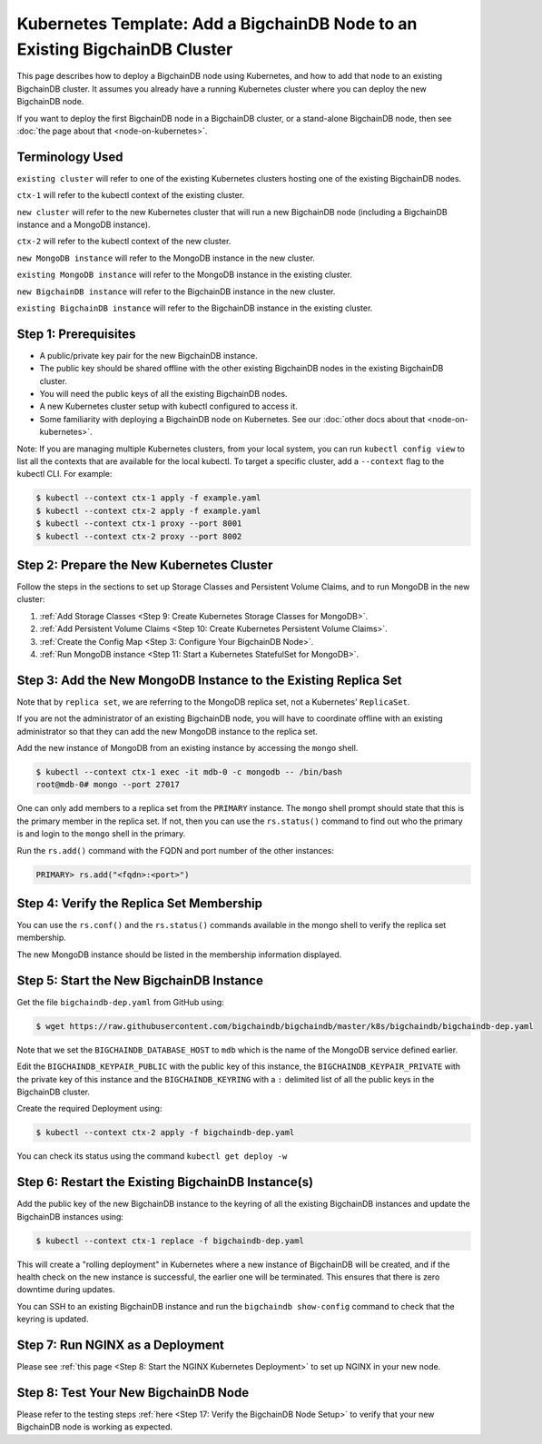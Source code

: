 Kubernetes Template: Add a BigchainDB Node to an Existing BigchainDB Cluster
============================================================================

This page describes how to deploy a BigchainDB node using Kubernetes,
and how to add that node to an existing BigchainDB cluster.
It assumes you already have a running Kubernetes cluster
where you can deploy the new BigchainDB node.

If you want to deploy the first BigchainDB node in a BigchainDB cluster,
or a stand-alone BigchainDB node,
then see :doc:`the page about that <node-on-kubernetes>`.


Terminology Used
----------------

``existing cluster`` will refer to one of the existing Kubernetes clusters
hosting one of the existing BigchainDB nodes.

``ctx-1`` will refer to the kubectl context of the existing cluster.

``new cluster`` will refer to the new Kubernetes cluster that will run a new
BigchainDB node (including a BigchainDB instance and a MongoDB instance).

``ctx-2`` will refer to the kubectl context of the new cluster.

``new MongoDB instance`` will refer to the MongoDB instance in the new cluster.

``existing MongoDB instance`` will refer to the MongoDB instance in the
existing cluster.

``new BigchainDB instance`` will refer to the BigchainDB instance in the new
cluster.

``existing BigchainDB instance`` will refer to the BigchainDB instance in the
existing cluster.


Step 1: Prerequisites
---------------------

* A public/private key pair for the new BigchainDB instance.

* The public key should be shared offline with the other existing BigchainDB
  nodes in the existing BigchainDB cluster.

* You will need the public keys of all the existing BigchainDB nodes.

* A new Kubernetes cluster setup with kubectl configured to access it.

* Some familiarity with deploying a BigchainDB node on Kubernetes.
  See our :doc:`other docs about that <node-on-kubernetes>`.

Note: If you are managing multiple Kubernetes clusters, from your local
system, you can run ``kubectl config view`` to list all the contexts that
are available for the local kubectl.
To target a specific cluster, add a ``--context`` flag to the kubectl CLI. For
example:

.. code:: bash

   $ kubectl --context ctx-1 apply -f example.yaml
   $ kubectl --context ctx-2 apply -f example.yaml
   $ kubectl --context ctx-1 proxy --port 8001
   $ kubectl --context ctx-2 proxy --port 8002


Step 2: Prepare the New Kubernetes Cluster
------------------------------------------

Follow the steps in the sections to set up Storage Classes and Persistent Volume
Claims, and to run MongoDB in the new cluster:

1. :ref:`Add Storage Classes <Step 9: Create Kubernetes Storage Classes for MongoDB>`.
2. :ref:`Add Persistent Volume Claims <Step 10: Create Kubernetes Persistent Volume Claims>`.
3. :ref:`Create the Config Map <Step 3: Configure Your BigchainDB Node>`.
4. :ref:`Run MongoDB instance <Step 11: Start a Kubernetes StatefulSet for MongoDB>`.


Step 3: Add the New MongoDB Instance to the Existing Replica Set
----------------------------------------------------------------

Note that by ``replica set``, we are referring to the MongoDB replica set,
not a Kubernetes' ``ReplicaSet``.

If you are not the administrator of an existing BigchainDB node, you
will have to coordinate offline with an existing administrator so that they can
add the new MongoDB instance to the replica set.

Add the new instance of MongoDB from an existing instance by accessing the
``mongo`` shell.

.. code:: bash
   
   $ kubectl --context ctx-1 exec -it mdb-0 -c mongodb -- /bin/bash
   root@mdb-0# mongo --port 27017

One can only add members to a replica set from the ``PRIMARY`` instance.
The ``mongo`` shell prompt should state that this is the primary member in the
replica set.
If not, then you can use the ``rs.status()`` command to find out who the
primary is and login to the ``mongo`` shell in the primary.

Run the ``rs.add()`` command with the FQDN and port number of the other instances:

.. code:: bash

   PRIMARY> rs.add("<fqdn>:<port>")


Step 4: Verify the Replica Set Membership
-----------------------------------------

You can use the ``rs.conf()`` and the ``rs.status()`` commands available in the
mongo shell to verify the replica set membership.

The new MongoDB instance should be listed in the membership information
displayed.


Step 5: Start the New BigchainDB Instance
-----------------------------------------

Get the file ``bigchaindb-dep.yaml`` from GitHub using:

.. code:: bash

   $ wget https://raw.githubusercontent.com/bigchaindb/bigchaindb/master/k8s/bigchaindb/bigchaindb-dep.yaml

Note that we set the ``BIGCHAINDB_DATABASE_HOST`` to ``mdb`` which is the name
of the MongoDB service defined earlier.

Edit the ``BIGCHAINDB_KEYPAIR_PUBLIC`` with the public key of this instance,
the ``BIGCHAINDB_KEYPAIR_PRIVATE`` with the private key of this instance and
the ``BIGCHAINDB_KEYRING`` with a ``:`` delimited list of all the public keys
in the BigchainDB cluster.

Create the required Deployment using:

.. code:: bash

   $ kubectl --context ctx-2 apply -f bigchaindb-dep.yaml

You can check its status using the command ``kubectl get deploy -w``


Step 6: Restart the Existing BigchainDB Instance(s)
---------------------------------------------------

Add the public key of the new BigchainDB instance to the keyring of all the
existing BigchainDB instances and update the BigchainDB instances using:

.. code:: bash

   $ kubectl --context ctx-1 replace -f bigchaindb-dep.yaml 

This will create a "rolling deployment" in Kubernetes where a new instance of
BigchainDB will be created, and if the health check on the new instance is
successful, the earlier one will be terminated. This ensures that there is
zero downtime during updates.

You can SSH to an existing BigchainDB instance and run the ``bigchaindb
show-config`` command to check that the keyring is updated.


Step 7: Run NGINX as a Deployment
---------------------------------

Please see :ref:`this page <Step 8: Start the NGINX Kubernetes Deployment>` to
set up NGINX in your new node.


Step 8: Test Your New BigchainDB Node
-------------------------------------

Please refer to the testing steps :ref:`here <Step 17: Verify the BigchainDB
Node Setup>` to verify that your new BigchainDB node is working as expected.

